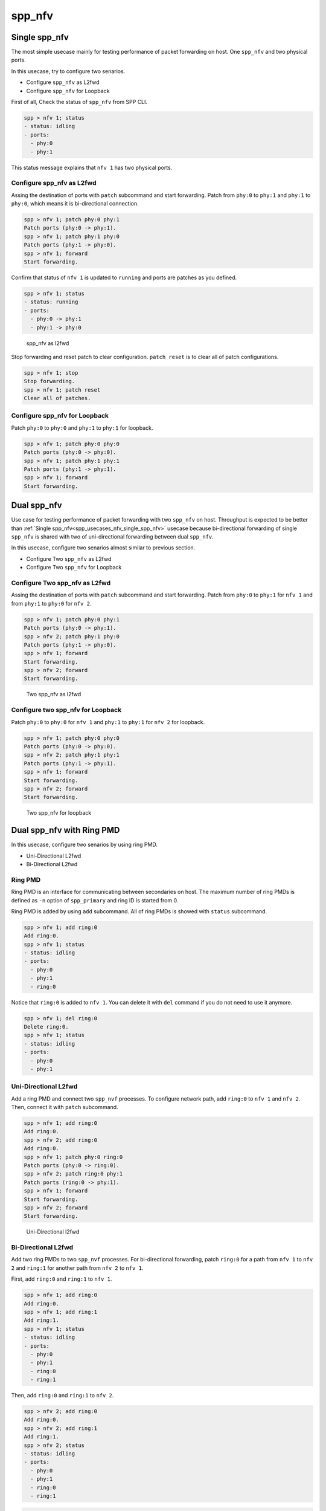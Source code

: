 ..  SPDX-License-Identifier: BSD-3-Clause
    Copyright(c) 2010-2014 Intel Corporation
    Copyright(c) 2017-2019 Nippon Telegraph and Telephone Corporation


.. _spp_usecases_nfv:

spp_nfv
=======


.. _spp_usecases_nfv_single_spp_nfv:

Single spp_nfv
--------------

The most simple usecase mainly for testing performance of packet
forwarding on host.
One ``spp_nfv`` and two physical ports.

In this usecase, try to configure two senarios.

- Configure ``spp_nfv`` as L2fwd
- Configure ``spp_nfv`` for Loopback


First of all, Check the status of ``spp_nfv`` from SPP CLI.

.. code-block:: console

    spp > nfv 1; status
    - status: idling
    - ports:
      - phy:0
      - phy:1

This status message explains that ``nfv 1`` has two physical ports.


Configure spp_nfv as L2fwd
~~~~~~~~~~~~~~~~~~~~~~~~~~

Assing the destination of ports with ``patch`` subcommand and
start forwarding.
Patch from ``phy:0`` to ``phy:1`` and ``phy:1`` to ``phy:0``,
which means it is bi-directional connection.

.. code-block:: console

    spp > nfv 1; patch phy:0 phy:1
    Patch ports (phy:0 -> phy:1).
    spp > nfv 1; patch phy:1 phy:0
    Patch ports (phy:1 -> phy:0).
    spp > nfv 1; forward
    Start forwarding.

Confirm that status of ``nfv 1`` is updated to ``running`` and ports are
patches as you defined.

.. code-block:: console

    spp > nfv 1; status
    - status: running
    - ports:
      - phy:0 -> phy:1
      - phy:1 -> phy:0

.. _figure_spp_nfv_as_l2fwd:

.. figure:: ../images/setup/use_cases/spp_nfv_l2fwd.*
   :width: 60%

   spp_nfv as l2fwd


Stop forwarding and reset patch to clear configuration.
``patch reset`` is to clear all of patch configurations.

.. code-block:: console

    spp > nfv 1; stop
    Stop forwarding.
    spp > nfv 1; patch reset
    Clear all of patches.


Configure spp_nfv for Loopback
~~~~~~~~~~~~~~~~~~~~~~~~~~~~~~

Patch ``phy:0`` to ``phy:0`` and ``phy:1`` to ``phy:1``
for loopback.

.. code-block:: console

    spp > nfv 1; patch phy:0 phy:0
    Patch ports (phy:0 -> phy:0).
    spp > nfv 1; patch phy:1 phy:1
    Patch ports (phy:1 -> phy:1).
    spp > nfv 1; forward
    Start forwarding.


Dual spp_nfv
------------

Use case for testing performance of packet forwarding
with two ``spp_nfv`` on host.
Throughput is expected to be better than
:ref:`Single spp_nfv<spp_usecases_nfv_single_spp_nfv>`
usecase because bi-directional forwarding of single ``spp_nfv`` is shared
with two of uni-directional forwarding between dual ``spp_nfv``.

In this usecase, configure two senarios almost similar to previous section.

- Configure Two ``spp_nfv`` as L2fwd
- Configure Two ``spp_nfv`` for Loopback


Configure Two spp_nfv as L2fwd
~~~~~~~~~~~~~~~~~~~~~~~~~~~~~~

Assing the destination of ports with ``patch`` subcommand and
start forwarding.
Patch from ``phy:0`` to ``phy:1`` for ``nfv 1`` and
from ``phy:1`` to ``phy:0`` for ``nfv 2``.

.. code-block:: console

    spp > nfv 1; patch phy:0 phy:1
    Patch ports (phy:0 -> phy:1).
    spp > nfv 2; patch phy:1 phy:0
    Patch ports (phy:1 -> phy:0).
    spp > nfv 1; forward
    Start forwarding.
    spp > nfv 2; forward
    Start forwarding.

.. _figure_spp_two_nfv_as_l2fwd:

.. figure:: ../images/setup/use_cases/spp_two_nfv_l2fwd.*
   :width: 60%

   Two spp_nfv as l2fwd


Configure two spp_nfv for Loopback
~~~~~~~~~~~~~~~~~~~~~~~~~~~~~~~~~~

Patch ``phy:0`` to ``phy:0`` for ``nfv 1`` and
``phy:1`` to ``phy:1`` for ``nfv 2`` for loopback.

.. code-block:: console

    spp > nfv 1; patch phy:0 phy:0
    Patch ports (phy:0 -> phy:0).
    spp > nfv 2; patch phy:1 phy:1
    Patch ports (phy:1 -> phy:1).
    spp > nfv 1; forward
    Start forwarding.
    spp > nfv 2; forward
    Start forwarding.

.. _figure_spp_two_nfv_loopback:

.. figure:: ../images/setup/use_cases/spp_two_nfv_loopback.*
   :width: 62%

   Two spp_nfv for loopback


Dual spp_nfv with Ring PMD
--------------------------

In this usecase, configure two senarios by using ring PMD.

- Uni-Directional L2fwd
- Bi-Directional L2fwd

Ring PMD
~~~~~~~~

Ring PMD is an interface for communicating between secondaries on host.
The maximum number of ring PMDs is defined as ``-n``  option of
``spp_primary`` and ring ID is started from 0.

Ring PMD is added by using ``add`` subcommand.
All of ring PMDs is showed with ``status`` subcommand.

.. code-block:: console

    spp > nfv 1; add ring:0
    Add ring:0.
    spp > nfv 1; status
    - status: idling
    - ports:
      - phy:0
      - phy:1
      - ring:0

Notice that ``ring:0`` is added to ``nfv 1``.
You can delete it with ``del`` command if you do not need to
use it anymore.

.. code-block:: console

    spp > nfv 1; del ring:0
    Delete ring:0.
    spp > nfv 1; status
    - status: idling
    - ports:
      - phy:0
      - phy:1


Uni-Directional L2fwd
~~~~~~~~~~~~~~~~~~~~~

Add a ring PMD and connect two ``spp_nvf`` processes.
To configure network path, add ``ring:0`` to ``nfv 1`` and ``nfv 2``.
Then, connect it with ``patch`` subcommand.

.. code-block:: console

    spp > nfv 1; add ring:0
    Add ring:0.
    spp > nfv 2; add ring:0
    Add ring:0.
    spp > nfv 1; patch phy:0 ring:0
    Patch ports (phy:0 -> ring:0).
    spp > nfv 2; patch ring:0 phy:1
    Patch ports (ring:0 -> phy:1).
    spp > nfv 1; forward
    Start forwarding.
    spp > nfv 2; forward
    Start forwarding.

.. _figure_spp_uni_directional_l2fwd:

.. figure:: ../images/setup/use_cases/spp_unidir_l2fwd.*
   :width: 72%

   Uni-Directional l2fwd


Bi-Directional L2fwd
~~~~~~~~~~~~~~~~~~~~

Add two ring PMDs to two ``spp_nvf`` processes.
For bi-directional forwarding,
patch ``ring:0`` for a path from ``nfv 1`` to ``nfv 2``
and ``ring:1`` for another path from ``nfv 2`` to ``nfv 1``.

First, add ``ring:0`` and ``ring:1`` to ``nfv 1``.

.. code-block:: console

    spp > nfv 1; add ring:0
    Add ring:0.
    spp > nfv 1; add ring:1
    Add ring:1.
    spp > nfv 1; status
    - status: idling
    - ports:
      - phy:0
      - phy:1
      - ring:0
      - ring:1

Then, add ``ring:0`` and ``ring:1`` to ``nfv 2``.

.. code-block:: console

    spp > nfv 2; add ring:0
    Add ring:0.
    spp > nfv 2; add ring:1
    Add ring:1.
    spp > nfv 2; status
    - status: idling
    - ports:
      - phy:0
      - phy:1
      - ring:0
      - ring:1

.. code-block:: console

    spp > nfv 1; patch phy:0 ring:0
    Patch ports (phy:0 -> ring:0).
    spp > nfv 1; patch ring:1 phy:0
    Patch ports (ring:1 -> phy:0).
    spp > nfv 2; patch phy:1 ring:1
    Patch ports (phy:1 -> ring:0).
    spp > nfv 2; patch ring:0 phy:1
    Patch ports (ring:0 -> phy:1).
    spp > nfv 1; forward
    Start forwarding.
    spp > nfv 2; forward
    Start forwarding.

.. _figure_spp_bi_directional_l2fwd:

.. figure:: ../images/setup/use_cases/spp_bidir_l2fwd.*
   :width: 72%

   Bi-Directional l2fwd


Single spp_nfv with Vhost PMD
-----------------------------

Vhost PMD
~~~~~~~~~

Vhost PMD is an interface for communicating between on hsot and guest VM.
As described in
:ref:`How to Use<spp_gsg_howto_use>`,
vhost must be created by ``add`` subcommand before the VM is launched.


Setup Vhost PMD
~~~~~~~~~~~~~~~

In this usecase, add ``vhost:0`` to ``nfv 1`` for communicating
with the VM.
First, check if ``/tmp/sock0`` is already exist.
You should remove it already exist to avoid a failure of socket file
creation.

.. code-block:: console

    # remove sock0 if already exist
    $ ls /tmp | grep sock
    sock0 ...
    $ sudo rm /tmp/sock0

Create ``/tmp/sock0`` from ``nfv 1``.

.. code-block:: console

    spp > nfv 1; add vhost:0
    Add vhost:0.


.. _usecase_spp_nfv_l2fwd_vhost_nw:

Setup Network Configuration in spp_nfv
~~~~~~~~~~~~~~~~~~~~~~~~~~~~~~~~~~~~~~

Launch a VM by using the vhost interface created in the previous step.
Lauunching VM is described in
:ref:`How to Use<spp_gsg_howto_use>`.

Patch ``phy:0`` to ``vhost:0`` and ``vhost:1`` to ``phy:1`` from ``nfv 1``
running on host.

.. code-block:: console

    spp > nfv 1; patch phy:0 vhost:0
    Patch ports (phy:0 -> vhost:0).
    spp > nfv 1; patch vhost:1 phy:1
    Patch ports (vhost:1 -> phy:1).
    spp > nfv 1; forward
    Start forwarding.

Finally, start forwarding inside the VM by using two vhost ports
to confirm that network on host is configured.

.. code-block:: console

    $ sudo $RE_SDK/examples/build/l2fwd -l 0-1 -- -p 0x03

.. _figure_spp_nfv_l2fwd_vhost:

.. figure:: ../images/setup/use_cases/spp_nfv_l2fwd_vhost.*
   :width: 72%

   Single spp_nfv with vhost PMD

Single spp_nfv with PCAP PMD
-----------------------------

PCAP PMD
~~~~~~~~

Pcap PMD is an interface for capturing or restoring traffic.
For usign pcap PMD, you should set ``CONFIG_RTE_LIBRTE_PMD_PCAP``
and ``CONFIG_RTE_PORT_PCAP`` to ``y`` and compile DPDK before SPP.
Refer to
:ref:`Install DPDK and SPP<setup_install_dpdk_spp>`
for details of setting up.

Pcap PMD has two different streams for rx and tx.
Tx device is for capturing packets and rx is for restoring captured
packets.
For rx device, you can use any of pcap files other than SPP's pcap PMD.

To start using pcap pmd, just using ``add`` subcommand as ring.
Here is an example for creating pcap PMD ``pcap:1``.

.. code-block:: console

    spp > nfv 1; add pcap:1

After running it, you can find two of pcap files in ``/tmp``.

.. code-block:: console

    $ ls /tmp | grep pcap$
    spp-rx1.pcap
    spp-tx1.pcap

If you already have a dumped file, you can use it by it putting as
``/tmp/spp-rx1.pcap`` before running the ``add`` subcommand.
SPP does not overwrite rx pcap file if it already exist,
and it just overwrites tx pcap file.

Capture Incoming Packets
~~~~~~~~~~~~~~~~~~~~~~~~

As the first usecase, add a pcap PMD and capture incoming packets from
``phy:0``.

.. code-block:: console

    spp > nfv 1; add pcap 1
    Add pcap:1.
    spp > nfv 1; patch phy:0 pcap:1
    Patch ports (phy:0 -> pcap:1).
    spp > nfv 1; forward
    Start forwarding.

.. _figure_spp_pcap_incoming:

.. figure:: ../images/setup/use_cases/spp_pcap_incoming.*
   :width: 60%

   Rapture incoming packets

In this example, we use pktgen.
Once you start forwarding packets from pktgen, you can see
that the size of ``/tmp/spp-tx1.pcap`` is increased rapidly
(or gradually, it depends on the rate).

.. code-block:: console

    Pktgen:/> set 0 size 1024
    Pktgen:/> start 0

To stop capturing, simply stop forwarding of ``spp_nfv``.

.. code-block:: console

    spp > nfv 1; stop
    Stop forwarding.

You can analyze the dumped pcap file with other tools like as wireshark.

Restore dumped Packets
~~~~~~~~~~~~~~~~~~~~~~

In this usecase, use dumped file in previsou section.
Copy ``spp-tx1.pcap`` to ``spp-rx2.pcap`` first.

.. code-block:: console

    $ sudo cp /tmp/spp-tx1.pcap /tmp/spp-rx2.pcap

Then, add pcap PMD ``pcap:2`` to another ``spp_nfv``.

.. code-block:: console

    spp > nfv 2; add pcap:2
    Add pcap:2.

.. _figure_spp_pcap_restoring:

.. figure:: ../images/setup/use_cases/spp_pcap_restoring.*
   :width: 60%

   Restore dumped packets

You can find that ``spp-tx2.pcap`` is creaeted and ``spp-rx2.pcap``
still remained.

.. code-block:: console

    $ ls -al /tmp/spp*.pcap
    -rw-r--r-- 1 root root         24  ...  /tmp/spp-rx1.pcap
    -rw-r--r-- 1 root root 2936703640  ...  /tmp/spp-rx2.pcap
    -rw-r--r-- 1 root root 2936703640  ...  /tmp/spp-tx1.pcap
    -rw-r--r-- 1 root root          0  ...  /tmp/spp-tx2.pcap

To confirm packets are restored, patch ``pcap:2`` to ``phy:1``
and watch received packets on pktgen.

.. code-block:: console

    spp > nfv 2; patch pcap:2 phy:1
    Patch ports (pcap:2 -> phy:1).
    spp > nfv 2; forward
    Start forwarding.

After started forwarding, you can see that packet count is increased.
